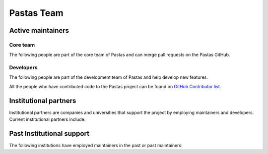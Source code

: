 Pastas Team
===========


Active maintainers
-----------

Core team
~~~~~~~~~~~
The following people are part of the core team of Pastas and can merge pull requests on the Pastas GitHub.


.. grid:: 1 2 3 4

    .. grid-item::

        .. figure:: https://avatars2.githubusercontent.com/u/12051167?s=460&u=ad0baaa3520ab942c93af44ea8e296b44ea459ac&v=4
            :figwidth: 150px
            :target: https://github.com/raoulcollenteur

            Raoul Collenteur
            (Eawag)

    .. grid-item::
        .. figure:: https://avatars3.githubusercontent.com/u/1363400?s=460&u=8d34d0824bd0f43a63f29c0b71fbfae435a15565&v=4
            :figwidth: 150px
            :target: https://github.com/mbakker7

            Mark Bakker
            (TU Delft)

    .. grid-item::
        .. figure:: https://avatars3.githubusercontent.com/u/18527362?s=460&u=3e1faab416c86e141ff0860017a5a02133830b08&v=4
            :figwidth: 150px
            :target: https://github.com/rubencalje

            Ruben Caljé
            (Artesia)

    .. grid-item::
        .. figure:: https://avatars1.githubusercontent.com/u/6552225?s=460&u=ba73dc4a63fe3d5707a2da9276143d16672ad413&v=4
            :figwidth: 150px
            :target: https://github.com/dbrakenhoff

            Davíd Brakenhoff
            (Artesia)

Developers
~~~~~~~~~~~

The following people are part of the development team of Pastas and help develop new features.

.. grid:: 1 2 3 4

    .. grid-item::
        .. figure:: https://avatars.githubusercontent.com/u/10562903?v=4
            :figwidth: 120px
            :target: https://github.com/OnnoEbbens

            Onno Ebbens
            (Artesia)

    .. grid-item::
        .. figure:: https://avatars.githubusercontent.com/u/66305055?v=4
            :figwidth: 120px
            :target: https://github.com/martinvonk

            Martin Vonk
            (Artesia & TU Delft)

All the people who have contributed code to the Pastas project can be found on `GitHub Contributor list <https://github
.com/pastas/pastas/graphs/contributors>`_.


Institutional partners
----------------------
Institutional partners are companies and universities that support the project by employing maintainers and developers.
Current institutional partners include:

.. grid:: 1 2 3 3

    .. grid-item-card::


        .. figure:: ./../_static/Eawag_logo.png
            :figwidth: 150px
            :target: https://www.eawag.ch/en/

    .. grid-item-card::

        .. figure:: ./../_static/TUD_logo.png
            :figwidth: 150px
            :target: https://www.tudelft.nl

    .. grid-item-card::

        .. figure:: ./../_static/Art_logo.jpg
            :figwidth: 150px
            :target: http://www.artesia-water.nl

Past Institutional support
--------------------------
The following institutions have employed maintainers in the past or past maintainers:

.. grid:: 1 2 3 3

    .. grid-item-card::

        .. figure:: ./../_static/logo_graz.png
            :figwidth: 150px
            :target: https://erdwissenschaften.uni-graz.at/en/
